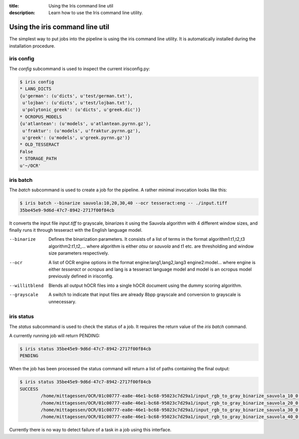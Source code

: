 :title: Using the Iris command line util
:description: Learn how to use the Iris command line utility.

.. _using_cli:

Using the iris command line util
================================

The simplest way to put jobs into the pipeline is using the iris command line
utility. It is automatically installed during the installation procedure.

.. _cli_config:

iris config
-----------

The *config* subcommand is used to inspect the current irisconfig.py:

.. code-block:: console

        $ iris config
        * LANG_DICTS
        {u'german': (u'dicts', u'test/german.txt'),
         u'lojban': (u'dicts', u'test/lojban.txt'),
         u'polytonic_greek': (u'dicts', u'greek.dic')}
        * OCROPUS_MODELS
        {u'atlantean': (u'models', u'atlantean.pyrnn.gz'),
         u'fraktur': (u'models', u'fraktur.pyrnn.gz'),
         u'greek': (u'models', u'greek.pyrnn.gz')}
        * OLD_TESSERACT
        False
        * STORAGE_PATH
        u'~/OCR'

.. _cli_batch:

iris batch
----------

The *batch* subcommand is used to create a job for the pipeline. A rather
minimal invocation looks like this:

.. code-block:: console

        $ iris batch --binarize sauvola:10,20,30,40 --ocr tesseract:eng -- ./input.tiff
        35be45e9-9d6d-47c7-8942-2717f00f84cb

It converts the input file *input.tiff* to grayscale, binarizes it using the
Sauvola algorithm with 4 different window sizes, and finally runs it through
tesseract with the English language model.

--binarize
        Defines the binarization parameters. It consists of a list of terms in
        the format algorithm1:t1,t2,t3 algorithm2:t1,t2,... where algorithm is
        either *otsu* or *sauvola* and t1 etc. are thresholding and window size
        parameters respectively.
--ocr
        A list of OCR engine options in the format engine:lang1,lang2,lang3
        engine2:model... where engine is either *tesseract* or *ocropus* and
        lang is a tesseract language model and model is an ocropus model
        previously defined in irisconfig.
--willitblend
        Blends all output hOCR files into a single hOCR document using the
        dummy scoring algorithm.
--grayscale
        A switch to indicate that input files are already 8bpp grayscale and
        conversion to grayscale is unnecessary.

.. _cli_status:

iris status
-----------

The *status* subcommand is used to check the status of a job. It requires the
return value of the *iris batch* command.

A currently running job will return PENDING:

.. code-block:: console
        
        $ iris status 35be45e9-9d6d-47c7-8942-2717f00f84cb
        PENDING

When the job has been processed the status command will return a list of paths
containing the final output:

.. code-block:: console
        
        $ iris status 35be45e9-9d6d-47c7-8942-2717f00f84cb
        SUCCESS
                /home/mittagessen/OCR/01c00777-ea8e-46e1-bc68-95023c7d29a1/input_rgb_to_gray_binarize_sauvola_10_0.3_ocr_tesseract_eng.tiff.hocr
                /home/mittagessen/OCR/01c00777-ea8e-46e1-bc68-95023c7d29a1/input_rgb_to_gray_binarize_sauvola_20_0.3_ocr_tesseract_eng.tiff.hocr
                /home/mittagessen/OCR/01c00777-ea8e-46e1-bc68-95023c7d29a1/input_rgb_to_gray_binarize_sauvola_30_0.3_ocr_tesseract_eng.tiff.hocr
                /home/mittagessen/OCR/01c00777-ea8e-46e1-bc68-95023c7d29a1/input_rgb_to_gray_binarize_sauvola_40_0.3_ocr_tesseract_eng.tiff.hocr

Currently there is no way to detect failure of a task in a job using this
interface.
